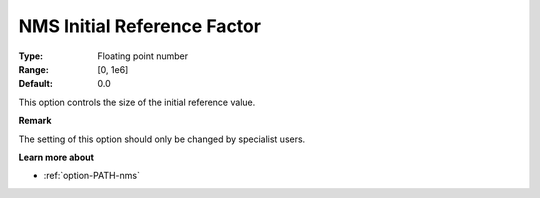 .. _option-PATH-nms_initial_reference_factor:


NMS Initial Reference Factor
============================



:Type:	Floating point number	
:Range:	[0, 1e6]	
:Default:	0.0	



This option controls the size of the initial reference value.



**Remark** 

The setting of this option should only be changed by specialist users.



**Learn more about** 

*	:ref:`option-PATH-nms`  



